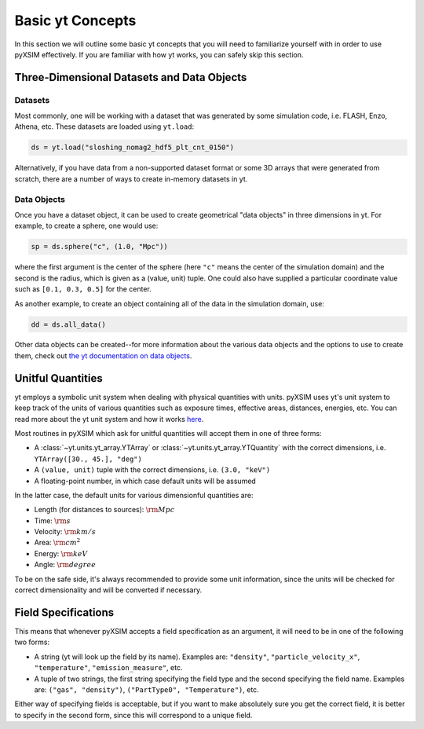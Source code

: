 .. _basic-yt-concepts:

Basic yt Concepts
=================

In this section we will outline some basic yt concepts that you will need to familiarize yourself
with in order to use pyXSIM effectively. If you are familiar with how yt works, you can safely 
skip this section.

Three-Dimensional Datasets and Data Objects
-------------------------------------------

Datasets
++++++++

Most commonly, one will be working with a dataset that was generated by some simulation code, i.e.
FLASH, Enzo, Athena, etc. These datasets are loaded using ``yt.load``:

.. code-block:: python

    ds = yt.load("sloshing_nomag2_hdf5_plt_cnt_0150")

Alternatively, if you have data from a non-supported dataset format or some 3D arrays that were
generated from scratch, there are a number of ways to create in-memory datasets in yt. 

Data Objects
++++++++++++

Once you have a dataset object, it can be used to create geometrical "data objects" in three
dimensions in yt. For example, to create a sphere, one would use:

.. code-block:: python

    sp = ds.sphere("c", (1.0, "Mpc"))
    
where the first argument is the center of the sphere (here ``"c"`` means the center of the simulation
domain) and the second is the radius, which is given as a (value, unit) tuple. One could also have
supplied a particular coordinate value such as ``[0.1, 0.3, 0.5]`` for the center. 

As another example, to create an object containing all of the data in the simulation domain, use:

.. code-block:: python

    dd = ds.all_data()
    
Other data objects can be created--for more information about the various data objects and the options
to use to create them, check out 
`the yt documentation on data objects <http://yt-project.org/doc/analyzing/objects.html>`_.

Unitful Quantities
------------------

yt employs a symbolic unit system when dealing with physical quantities with units. pyXSIM
uses yt's unit system to keep track of the units of various quantities such as exposure times, 
effective areas, distances, energies, etc. You can read more about the yt unit system and 
how it works `here <http://yt-project.org/doc/analyzing/units/index.html>`_. 

Most routines in pyXSIM which ask for unitful quantities will accept them in one of 
three forms:

* A :class:`~yt.units.yt_array.YTArray` or :class:`~yt.units.yt_array.YTQuantity` 
  with the correct dimensions, i.e. ``YTArray([30., 45.], "deg")``
* A ``(value, unit)`` tuple with the correct dimensions, i.e. ``(3.0, "keV")``
* A floating-point number, in which case default units will be assumed

In the latter case, the default units for various dimensionful quantities are:

* Length (for distances to sources): :math:`\rm{Mpc}`
* Time: :math:`\rm{s}`
* Velocity: :math:`\rm{km/s}`
* Area: :math:`\rm{cm^2}`
* Energy: :math:`\rm{keV}`
* Angle: :math:`\rm{degree}`

To be on the safe side, it's always recommended to provide some unit information, since
the units will be checked for correct dimensionality and will be converted if necessary. 

Field Specifications
--------------------

This means that whenever pyXSIM accepts a field specification as an argument, it will need
to be in one of the following two forms:

* A string (yt will look up the field by its name). Examples are: ``"density"``, 
  ``"particle_velocity_x"``, ``"temperature"``, ``"emission_measure"``, etc.
* A tuple of two strings, the first string specifying the field type and the second
  specifying the field name. Examples are: ``("gas", "density")``, 
  ``("PartType0", "Temperature")``, etc.
  
Either way of specifying fields is acceptable, but if you want to make absolutely sure you
get the correct field, it is better to specify in the second form, since this will 
correspond to a unique field. 